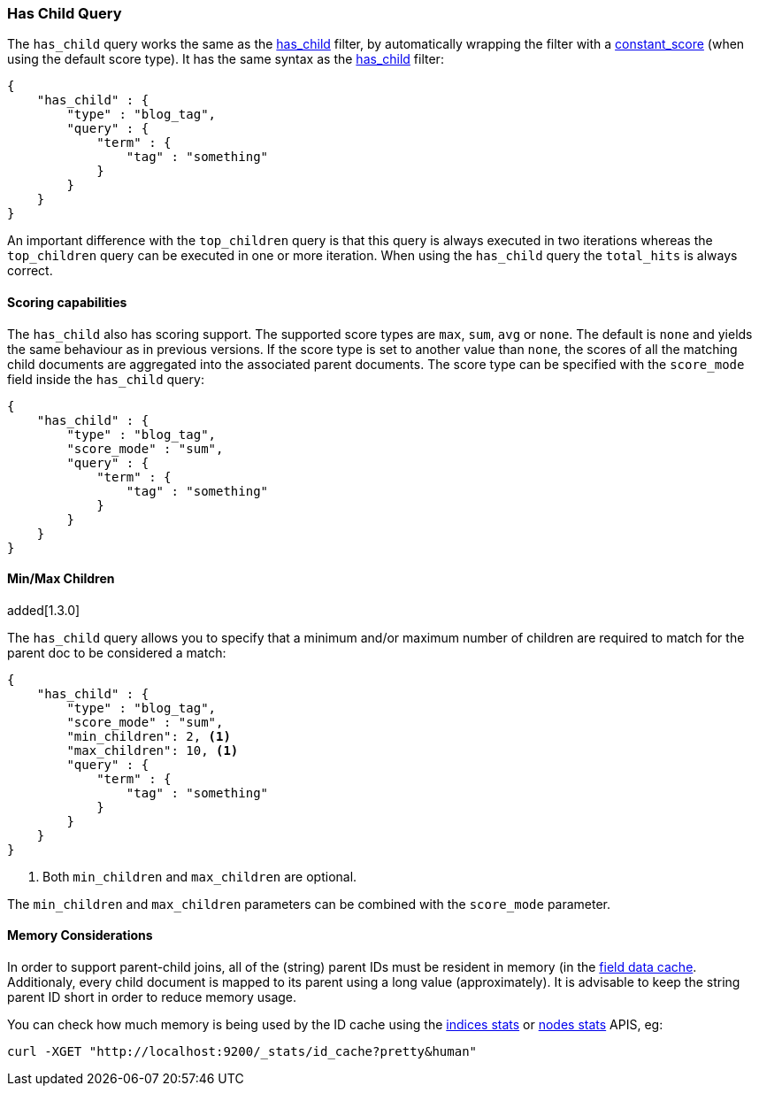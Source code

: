 [[query-dsl-has-child-query]]
=== Has Child Query

The `has_child` query works the same as the
<<query-dsl-has-child-filter,has_child>> filter,
by automatically wrapping the filter with a
<<query-dsl-constant-score-query,constant_score>>
(when using the default score type). It has the same syntax as the
<<query-dsl-has-child-filter,has_child>> filter:

[source,js]
--------------------------------------------------
{
    "has_child" : {
        "type" : "blog_tag",
        "query" : {
            "term" : {
                "tag" : "something"
            }
        }
    }
}
--------------------------------------------------

An important difference with the `top_children` query is that this query
is always executed in two iterations whereas the `top_children` query
can be executed in one or more iteration. When using the `has_child`
query the `total_hits` is always correct.

[float]
==== Scoring capabilities

The `has_child` also has scoring support. The
supported score types are `max`, `sum`, `avg` or `none`. The default is
`none` and yields the same behaviour as in previous versions. If the
score type is set to another value than `none`, the scores of all the
matching child documents are aggregated into the associated parent
documents. The score type can be specified with the `score_mode` field
inside the `has_child` query:

[source,js]
--------------------------------------------------
{
    "has_child" : {
        "type" : "blog_tag",
        "score_mode" : "sum",
        "query" : {
            "term" : {
                "tag" : "something"
            }
        }
    }
}
--------------------------------------------------

[float]
==== Min/Max Children

added[1.3.0]

The `has_child` query allows you to specify that a minimum and/or maximum
number of children are required to match for the parent doc to be considered
a match:

[source,js]
--------------------------------------------------
{
    "has_child" : {
        "type" : "blog_tag",
        "score_mode" : "sum",
        "min_children": 2, <1>
        "max_children": 10, <1>
        "query" : {
            "term" : {
                "tag" : "something"
            }
        }
    }
}
--------------------------------------------------
<1> Both `min_children` and `max_children` are optional.

The  `min_children` and `max_children` parameters can be combined with
the `score_mode` parameter.

[float]
==== Memory Considerations

In order to support parent-child joins, all of the (string) parent IDs 
must be resident in memory (in the <<index-modules-fielddata,field data cache>>. 
Additionaly, every child document is mapped to its parent using a long 
value (approximately). It is advisable to keep the string parent ID short
in order to reduce memory usage.

You can check how much memory is being used by the ID cache using the
<<indices-stats,indices stats>> or <<cluster-nodes-stats,nodes stats>>
APIS, eg:

[source,js]
--------------------------------------------------
curl -XGET "http://localhost:9200/_stats/id_cache?pretty&human"
--------------------------------------------------


